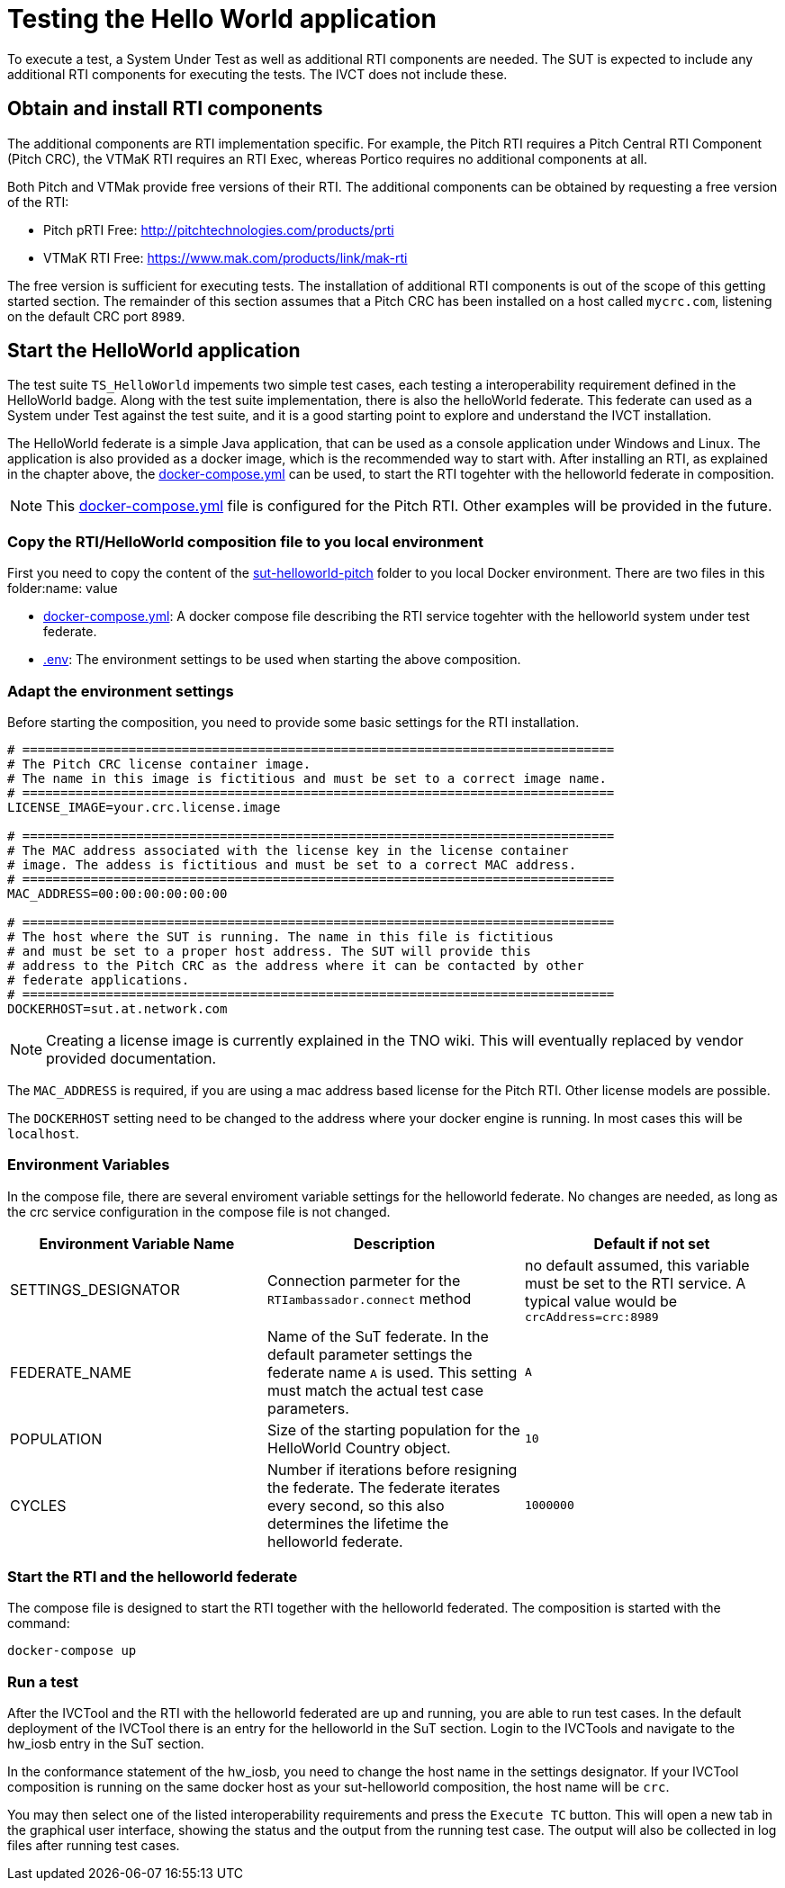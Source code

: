 = Testing the Hello World application

To execute a test, a System Under Test as well as additional RTI components are needed. The SUT is expected to include any additional RTI components for executing the tests. The IVCT does not include these.

== Obtain and install RTI components

The additional components are RTI implementation specific. For example, the Pitch RTI requires a Pitch Central RTI Component (Pitch CRC), the VTMaK RTI requires an RTI Exec, whereas Portico requires no additional components at all.

Both Pitch and VTMak provide free versions of their RTI. The additional components can be obtained by requesting a free version of the RTI:

- Pitch pRTI Free: http://pitchtechnologies.com/products/prti
- VTMaK RTI Free: https://www.mak.com/products/link/mak-rti

The free version is sufficient for executing tests. The installation of additional RTI components is out of the scope of this getting started section. The remainder of this section assumes that a Pitch CRC has been installed on a host called `mycrc.com`, listening on the default CRC port `8989`.

== Start the HelloWorld application

The test suite ``TS_HelloWorld`` impements two simple test cases, each testing a interoperability requirement defined in the HelloWorld badge. Along with the test suite implementation, there is also the helloWorld federate. This federate can used as a System under Test against the test suite, and it is a good starting point to explore and understand the IVCT installation.

The HelloWorld federate is a simple Java application, that can be used as a console application under Windows and Linux. The application is also provided as a docker image, which is the recommended way to start with. After installing an RTI, as explained in the chapter above, the link:https://github.com/IVCTool/IVCT_Operation/blob/develop/sut-helloworld-pitch/overlay-mode/docker-compose.yml[docker-compose.yml] can be used, to start the RTI togehter with the helloworld federate in composition.

NOTE: This link:https://github.com/IVCTool/IVCT_Operation/blob/develop/sut-helloworld-pitch/overlay-mode/docker-compose.yml[docker-compose.yml] file is configured for the Pitch RTI. Other examples will be provided in the future.

=== Copy the RTI/HelloWorld composition file to you local environment

First you need to copy the content of the link:https://github.com/IVCTool/IVCT_Operation/tree/develop/sut-helloworld-pitch/overlay-mode[sut-helloworld-pitch] folder to you local Docker environment. There are two files in this folder:name: value

* link:https://github.com/IVCTool/IVCT_Operation/blob/develop/sut-helloworld-pitch/overlay-mode/docker-compose.yml[docker-compose.yml]: A docker compose file describing the RTI service togehter with the helloworld system under test federate.
* link:https://github.com/IVCTool/IVCT_Operation/blob/develop/sut-helloworld-pitch/overlay-mode/.env[.env]: The environment settings to be used when starting the above composition.

=== Adapt the environment settings

Before starting the composition, you need to provide some basic settings for the RTI installation.

[source, yaml]
----
# ==============================================================================
# The Pitch CRC license container image.
# The name in this image is fictitious and must be set to a correct image name.
# ==============================================================================
LICENSE_IMAGE=your.crc.license.image

# ==============================================================================
# The MAC address associated with the license key in the license container
# image. The addess is fictitious and must be set to a correct MAC address.
# ==============================================================================
MAC_ADDRESS=00:00:00:00:00:00

# ==============================================================================
# The host where the SUT is running. The name in this file is fictitious
# and must be set to a proper host address. The SUT will provide this
# address to the Pitch CRC as the address where it can be contacted by other
# federate applications.
# ==============================================================================
DOCKERHOST=sut.at.network.com
----

NOTE: Creating a license image is currently explained in the TNO wiki. This will eventually replaced by vendor provided documentation.

The `MAC_ADDRESS` is required, if you are using a mac address based license for the Pitch RTI. Other license models are possible.

The `DOCKERHOST` setting need to be changed to the address where your docker engine is running. In most cases this will be `localhost`.



=== Environment Variables

In the compose file, there are several enviroment variable settings for the helloworld federate. No changes are needed, as long as the crc service configuration in the compose file is not changed.

|===
| Environment Variable Name  | Description | Default if not set

| SETTINGS_DESIGNATOR        | Connection parmeter for the `RTIambassador.connect` method   |no default assumed, this variable must be set to the RTI service. A typical value would be `crcAddress=crc:8989`
| FEDERATE_NAME              | Name of the SuT federate. In the default parameter settings the federate name `A` is used. This setting must match the actual test case parameters.  | `A`
| POPULATION                 | Size of the starting population for the HelloWorld Country object.   | `10`
| CYCLES                     | Number if iterations before resigning the federate. The federate iterates every second, so this also determines the lifetime the helloworld federate.    | `1000000`
|===

=== Start the RTI and the helloworld federate

The compose file is designed to start the RTI together with the helloworld federated. The composition is started with the command:

  docker-compose up


=== Run a test

After the IVCTool and the RTI with the helloworld federated are up and running, you are able to run test cases. In the default deployment of the IVCTool there is an entry for the helloworld in the SuT section. Login to the IVCTools and navigate to the hw_iosb entry in the SuT section.

In the conformance statement of the hw_iosb, you need to change the host name in the settings designator. If your IVCTool composition is running on the same docker host as your sut-helloworld composition, the host name will be `crc`.

You may then select one of the listed interoperability requirements and press the `Execute TC` button. This will open a new tab in the graphical user interface, showing the status and the output from the running test case. The output will also be collected in log files after running test cases.
